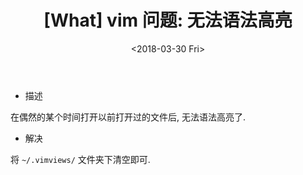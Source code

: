 #+TITLE: [What] vim 问题: 无法语法高亮
#+DATE: <2018-03-30 Fri> 
#+TAGS: vim
#+LAYOUT: post
#+CATEGORIES: editer, vim
#+NAME: <editer_vim_issue_highlight.org>

- 描述
在偶然的某个时间打开以前打开过的文件后, 无法语法高亮了.
- 解决
将 =~/.vimviews/= 文件夹下清空即可.

